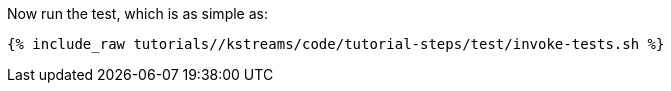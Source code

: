 Now run the test, which is as simple as:

+++++
<pre class="snippet"><code class="shell">{% include_raw tutorials/<TUTORIAL-SHORT-NAME>/kstreams/code/tutorial-steps/test/invoke-tests.sh %}</code></pre>
+++++

